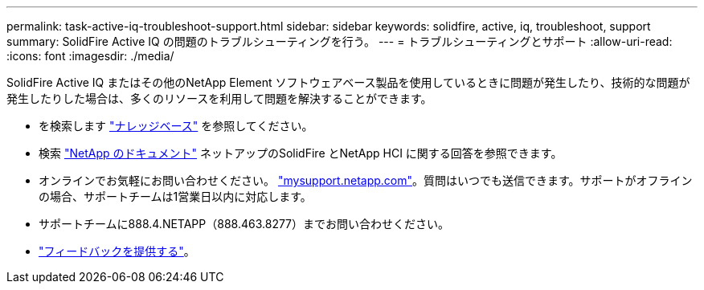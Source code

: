 ---
permalink: task-active-iq-troubleshoot-support.html 
sidebar: sidebar 
keywords: solidfire, active, iq, troubleshoot, support 
summary: SolidFire Active IQ の問題のトラブルシューティングを行う。 
---
= トラブルシューティングとサポート
:allow-uri-read: 
:icons: font
:imagesdir: ./media/


[role="lead"]
SolidFire Active IQ またはその他のNetApp Element ソフトウェアベース製品を使用しているときに問題が発生したり、技術的な問題が発生したりした場合は、多くのリソースを利用して問題を解決することができます。

* を検索します https://kb.netapp.com/["ナレッジベース"^] を参照してください。
* 検索 https://www.netapp.com/support-and-training/documentation/["NetApp のドキュメント"^] ネットアップのSolidFire とNetApp HCI に関する回答を参照できます。
* オンラインでお気軽にお問い合わせください。 https://mysupport.netapp.com/site/["mysupport.netapp.com"^]。質問はいつでも送信できます。サポートがオフラインの場合、サポートチームは1営業日以内に対応します。
* サポートチームに888.4.NETAPP（888.463.8277）までお問い合わせください。
* link:task-active-iq-use-the-user-interface.html#provide-feedback["フィードバックを提供する"]。

